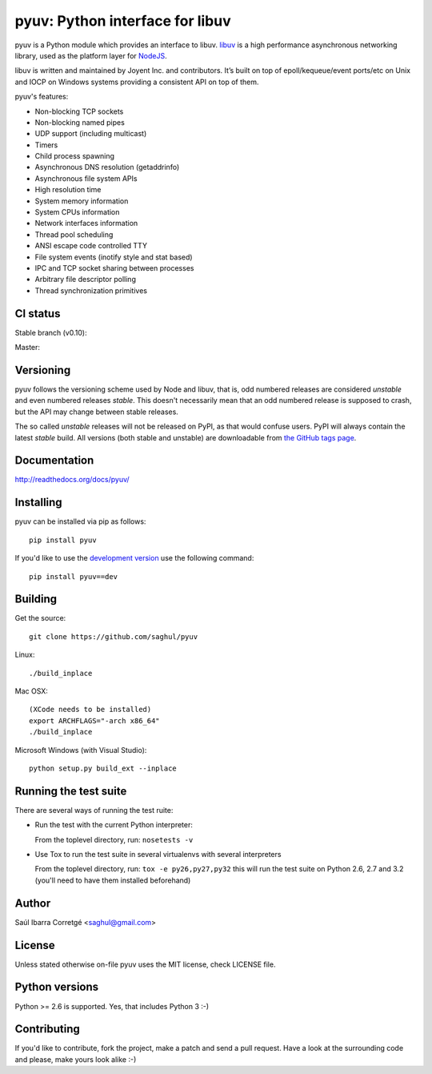 ================================
pyuv: Python interface for libuv
================================

pyuv is a Python module which provides an interface to libuv.
`libuv <http://github.com/joyent/libuv>`_ is a high performance
asynchronous networking library, used as the platform layer for
`NodeJS <http://nodejs.org>`_.

libuv is written and maintained by Joyent Inc. and contributors.
It’s built on top of epoll/kequeue/event ports/etc on Unix and
IOCP on Windows systems providing a consistent API on top of them.

pyuv's features:

- Non-blocking TCP sockets
- Non-blocking named pipes
- UDP support (including multicast)
- Timers
- Child process spawning
- Asynchronous DNS resolution (getaddrinfo)
- Asynchronous file system APIs
- High resolution time
- System memory information
- System CPUs information
- Network interfaces information
- Thread pool scheduling
- ANSI escape code controlled TTY
- File system events (inotify style and stat based)
- IPC and TCP socket sharing between processes
- Arbitrary file descriptor polling
- Thread synchronization primitives


CI status
=========

Stable branch (v0.10):

.. image:: https://secure.travis-ci.org/saghul/pyuv.png?branch=v0.10
    :target: http://travis-ci.org/saghul/pyuv

Master:

.. image:: https://secure.travis-ci.org/saghul/pyuv.png?branch=master
    :target: http://travis-ci.org/saghul/pyuv


Versioning
==========

pyuv follows the versioning scheme used by Node and libuv, that is, odd numbered releases are
considered *unstable* and even numbered releases *stable*. This doesn't necessarily mean that an
odd numbered release is supposed to crash, but the API may change between stable releases.

The so called *unstable* releases will not be released on PyPI, as that would confuse users. PyPI
will always contain the latest *stable* build. All versions (both stable and unstable) are downloadable
from `the GitHub tags page <https://github.com/saghul/pyuv/tags>`_.


Documentation
=============

http://readthedocs.org/docs/pyuv/


Installing
==========

pyuv can be installed via pip as follows:

::

    pip install pyuv

If you'd like to use the `development version <https://github.com/saghul/pyuv/zipball/master#egg=pyuv-dev>`_ use the following command:

::

    pip install pyuv==dev


Building
========

Get the source:

::

    git clone https://github.com/saghul/pyuv


Linux:

::

    ./build_inplace

Mac OSX:

::

    (XCode needs to be installed)
    export ARCHFLAGS="-arch x86_64"
    ./build_inplace

Microsoft Windows (with Visual Studio):

::

    python setup.py build_ext --inplace


Running the test suite
======================

There are several ways of running the test ruite:

- Run the test with the current Python interpreter:

  From the toplevel directory, run: ``nosetests -v``

- Use Tox to run the test suite in several virtualenvs with several interpreters

  From the toplevel directory, run: ``tox -e py26,py27,py32`` this will run the test suite
  on Python 2.6, 2.7 and 3.2 (you'll need to have them installed beforehand)


Author
======

Saúl Ibarra Corretgé <saghul@gmail.com>


License
=======

Unless stated otherwise on-file pyuv uses the MIT license, check LICENSE file.


Python versions
===============

Python >= 2.6 is supported. Yes, that includes Python 3 :-)


Contributing
============

If you'd like to contribute, fork the project, make a patch and send a pull
request. Have a look at the surrounding code and please, make yours look
alike :-)

